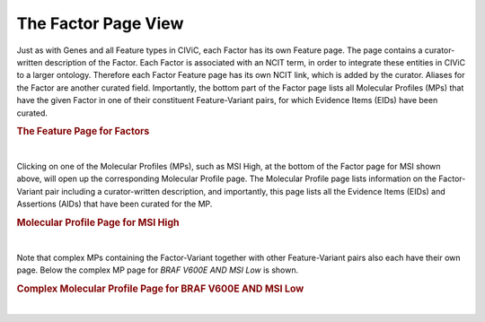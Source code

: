 The Factor Page View
====================


Just as with Genes and all Feature types in CIViC, each Factor has its own Feature page. The page contains a curator-written description of the Factor. Each Factor is associated with an NCIT term, in order to integrate these entities in CIViC to a larger ontology. Therefore each Factor Feature page has its own NCIT link, which is added by the curator. Aliases for the Factor are another curated field. Importantly, the bottom part of the Factor page lists all Molecular Profiles (MPs) that have the given Factor in one of their constituent Feature-Variant pairs, for which Evidence Items (EIDs) have been curated.


.. rubric:: The Feature Page for Factors

..
  Filename: BGA-113_variant-group_model  Artboard: model

.. thumbnail:: /images/figures/fact1.png
   :alt: The Feature Page for Factors
   :title: Figure 1: Each Factor has its own page. The page contains a link and imported data from the NCI Thesaurus. Factors generally have a short name that is optimized for display in various parts of the CIViC interface (e.g. TMB), and also have a long name, which will often spell out the abbreviated name (e.g. Tumor Mutational Burden). The page also contains a curator written Description, along with source links for literature used. Aliases are also displayed. At the bottom of the page a list of all the Molecular Profiles (MPs) is shown, which contain the specific factor in one of their Feature-Variant pairs. Clicking on an MP will bring the user to the specific page for that MP, where all Evidence Items (EIDs) associated to that MP are shown. 
   :show_caption: True

|


Clicking on one of the Molecular Profiles (MPs), such as MSI High, at the bottom of the Factor page for MSI shown above, will open up the corresponding Molecular Profile page. The Molecular Profile page lists information on the Factor-Variant pair  including a curator-written description, and importantly, this page lists all the Evidence Items (EIDs) and Assertions (AIDs) that have been curated for the MP. 



.. rubric:: Molecular Profile Page for MSI High

..
  Filename: BGA-113_variant-group_model  Artboard: model

.. thumbnail:: /images/figures/fact2.png
   :alt: Molecular Profile Page for MSI High
   :title: Figure 2: The page for the simple Molecular Profile (MP) is shown, which consists of the single Feature-Variant pair MSI High. A curator description is shown, and at the bottom of the page the Evidence Items (EIDs) are shown that have been curated for MSI High. Also at the bottom of the page Assertions that have been curated for MSI High are shown.
   :show_caption: True

|




Note that complex MPs containing the Factor-Variant together with other Feature-Variant pairs also each have their own page. Below the complex MP page for *BRAF V600E AND MSI Low* is shown.



.. rubric:: Complex Molecular Profile Page for BRAF V600E AND MSI Low

..
  Filename: BGA-113_variant-group_model  Artboard: model

.. thumbnail:: /images/figures/fact2b.png
   :alt: Factor Complex MP Page
   :title: Figure 3: The page for a complex MP is shown. The page contains a curator written description, and information from each constituent Variant is imported and displayed on the page as well. Evidence Items curated for the complex MP are shown at the bottom of the page. 
   :show_caption: True

|

